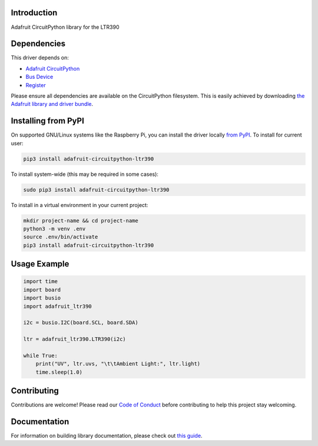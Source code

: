 Introduction
============

.. image:: https://readthedocs.org/projects/adafruit-circuitpython-ltr390/badge/?version=latest
    :target: https://circuitpython.readthedocs.io/projects/ltr390/en/latest/
    :alt: Documentation Status

.. image:: https://img.shields.io/discord/327254708534116352.svg
    :target: https://adafru.it/discord
    :alt: Discord

.. image:: https://github.com/adafruit/Adafruit_CircuitPython_LTR390/workflows/Build%20CI/badge.svg
    :target: https://github.com/adafruit/Adafruit_CircuitPython_LTR390/actions
    :alt: Build Status

.. image:: https://img.shields.io/badge/code%20style-black-000000.svg
    :target: https://github.com/psf/black
    :alt: Code Style: Black

Adafruit CircuitPython library for the LTR390


Dependencies
=============
This driver depends on:

* `Adafruit CircuitPython <https://github.com/adafruit/circuitpython>`_
* `Bus Device <https://github.com/adafruit/Adafruit_CircuitPython_BusDevice>`_
* `Register <https://github.com/adafruit/Adafruit_CircuitPython_Register>`_

Please ensure all dependencies are available on the CircuitPython filesystem.
This is easily achieved by downloading
`the Adafruit library and driver bundle <https://circuitpython.org/libraries>`_.

Installing from PyPI
======================

On supported GNU/Linux systems like the Raspberry Pi, you can install the driver locally `from
PyPI <https://pypi.org/project/adafruit-circuitpython-ltr390/>`_. To install for current user:

.. code-block:: shell

    pip3 install adafruit-circuitpython-ltr390

To install system-wide (this may be required in some cases):

.. code-block:: shell

    sudo pip3 install adafruit-circuitpython-ltr390

To install in a virtual environment in your current project:

.. code-block:: shell

    mkdir project-name && cd project-name
    python3 -m venv .env
    source .env/bin/activate
    pip3 install adafruit-circuitpython-ltr390

Usage Example
=============

.. code-block:: python3

    import time
    import board
    import busio
    import adafruit_ltr390

    i2c = busio.I2C(board.SCL, board.SDA)

    ltr = adafruit_ltr390.LTR390(i2c)

    while True:
        print("UV", ltr.uvs, "\t\tAmbient Light:", ltr.light)
        time.sleep(1.0)


Contributing
============

Contributions are welcome! Please read our `Code of Conduct
<https://github.com/adafruit/Adafruit_CircuitPython_LTR390/blob/master/CODE_OF_CONDUCT.md>`_
before contributing to help this project stay welcoming.

Documentation
=============

For information on building library documentation, please check out `this guide <https://learn.adafruit.com/creating-and-sharing-a-circuitpython-library/sharing-our-docs-on-readthedocs#sphinx-5-1>`_.
